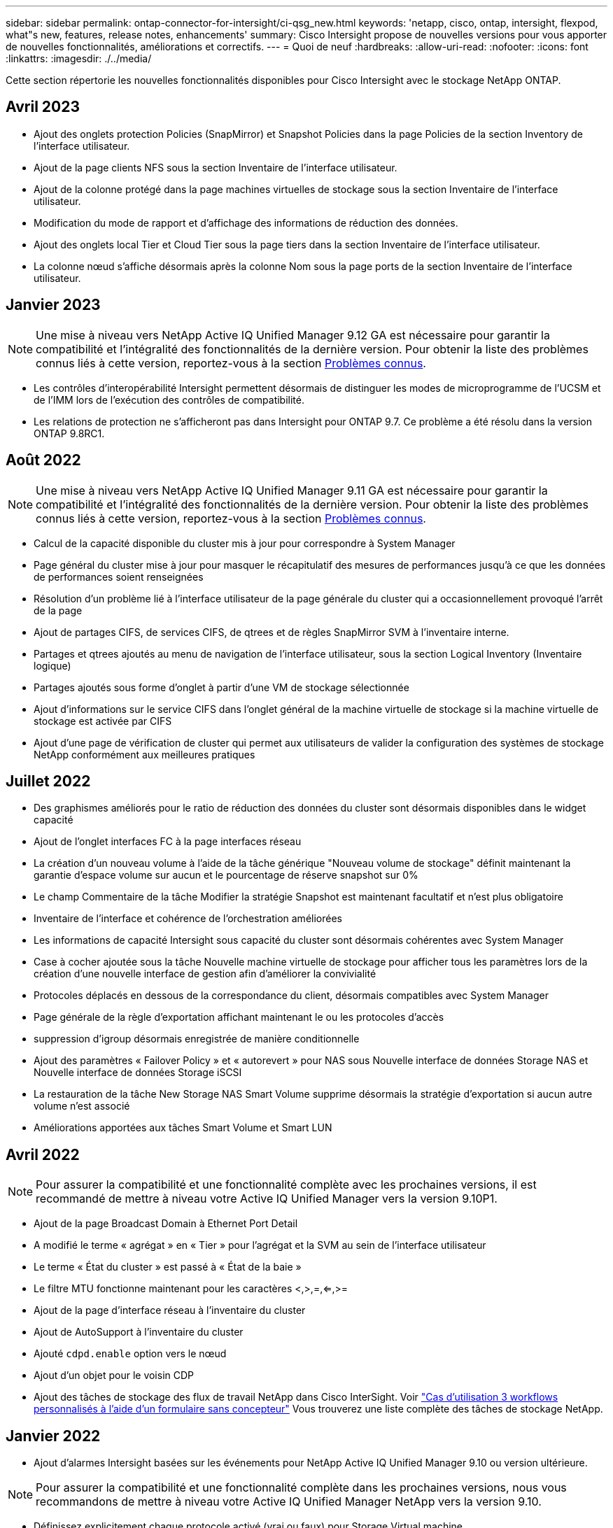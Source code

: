 ---
sidebar: sidebar 
permalink: ontap-connector-for-intersight/ci-qsg_new.html 
keywords: 'netapp, cisco, ontap, intersight, flexpod, what"s new, features, release notes, enhancements' 
summary: Cisco Intersight propose de nouvelles versions pour vous apporter de nouvelles fonctionnalités, améliorations et correctifs. 
---
= Quoi de neuf
:hardbreaks:
:allow-uri-read: 
:nofooter: 
:icons: font
:linkattrs: 
:imagesdir: ./../media/


[role="lead"]
Cette section répertorie les nouvelles fonctionnalités disponibles pour Cisco Intersight avec le stockage NetApp ONTAP.



== Avril 2023

* Ajout des onglets protection Policies (SnapMirror) et Snapshot Policies dans la page Policies de la section Inventory de l'interface utilisateur.
* Ajout de la page clients NFS sous la section Inventaire de l'interface utilisateur.
* Ajout de la colonne protégé dans la page machines virtuelles de stockage sous la section Inventaire de l'interface utilisateur.
* Modification du mode de rapport et d'affichage des informations de réduction des données.
* Ajout des onglets local Tier et Cloud Tier sous la page tiers dans la section Inventaire de l'interface utilisateur.
* La colonne nœud s'affiche désormais après la colonne Nom sous la page ports de la section Inventaire de l'interface utilisateur.




== Janvier 2023


NOTE: Une mise à niveau vers NetApp Active IQ Unified Manager 9.12 GA est nécessaire pour garantir la compatibilité et l'intégralité des fonctionnalités de la dernière version. Pour obtenir la liste des problèmes connus liés à cette version, reportez-vous à la section <<Problèmes connus>>.

* Les contrôles d'interopérabilité Intersight permettent désormais de distinguer les modes de microprogramme de l'UCSM et de l'IMM lors de l'exécution des contrôles de compatibilité.
* Les relations de protection ne s'afficheront pas dans Intersight pour ONTAP 9.7. Ce problème a été résolu dans la version ONTAP 9.8RC1.




== Août 2022


NOTE: Une mise à niveau vers NetApp Active IQ Unified Manager 9.11 GA est nécessaire pour garantir la compatibilité et l'intégralité des fonctionnalités de la dernière version. Pour obtenir la liste des problèmes connus liés à cette version, reportez-vous à la section <<Problèmes connus>>.

* Calcul de la capacité disponible du cluster mis à jour pour correspondre à System Manager
* Page général du cluster mise à jour pour masquer le récapitulatif des mesures de performances jusqu'à ce que les données de performances soient renseignées
* Résolution d'un problème lié à l'interface utilisateur de la page générale du cluster qui a occasionnellement provoqué l'arrêt de la page
* Ajout de partages CIFS, de services CIFS, de qtrees et de règles SnapMirror SVM à l'inventaire interne.
* Partages et qtrees ajoutés au menu de navigation de l'interface utilisateur, sous la section Logical Inventory (Inventaire logique)
* Partages ajoutés sous forme d'onglet à partir d'une VM de stockage sélectionnée
* Ajout d'informations sur le service CIFS dans l'onglet général de la machine virtuelle de stockage si la machine virtuelle de stockage est activée par CIFS
* Ajout d'une page de vérification de cluster qui permet aux utilisateurs de valider la configuration des systèmes de stockage NetApp conformément aux meilleures pratiques




== Juillet 2022

* Des graphismes améliorés pour le ratio de réduction des données du cluster sont désormais disponibles dans le widget capacité
* Ajout de l'onglet interfaces FC à la page interfaces réseau
* La création d'un nouveau volume à l'aide de la tâche générique "Nouveau volume de stockage" définit maintenant la garantie d'espace volume sur aucun et le pourcentage de réserve snapshot sur 0%
* Le champ Commentaire de la tâche Modifier la stratégie Snapshot est maintenant facultatif et n'est plus obligatoire
* Inventaire de l'interface et cohérence de l'orchestration améliorées
* Les informations de capacité Intersight sous capacité du cluster sont désormais cohérentes avec System Manager
* Case à cocher ajoutée sous la tâche Nouvelle machine virtuelle de stockage pour afficher tous les paramètres lors de la création d'une nouvelle interface de gestion afin d'améliorer la convivialité
* Protocoles déplacés en dessous de la correspondance du client, désormais compatibles avec System Manager
* Page générale de la règle d'exportation affichant maintenant le ou les protocoles d'accès
* suppression d'igroup désormais enregistrée de manière conditionnelle
* Ajout des paramètres « Failover Policy » et « autorevert » pour NAS sous Nouvelle interface de données Storage NAS et Nouvelle interface de données Storage iSCSI
* La restauration de la tâche New Storage NAS Smart Volume supprime désormais la stratégie d'exportation si aucun autre volume n'est associé
* Améliorations apportées aux tâches Smart Volume et Smart LUN




== Avril 2022


NOTE: Pour assurer la compatibilité et une fonctionnalité complète avec les prochaines versions, il est recommandé de mettre à niveau votre Active IQ Unified Manager vers la version 9.10P1.

* Ajout de la page Broadcast Domain à Ethernet Port Detail
* A modifié le terme « agrégat » en « Tier » pour l'agrégat et la SVM au sein de l'interface utilisateur
* Le terme « État du cluster » est passé à « État de la baie »
* Le filtre MTU fonctionne maintenant pour les caractères <,>,=,<=,>=
* Ajout de la page d'interface réseau à l'inventaire du cluster
* Ajout de AutoSupport à l'inventaire du cluster
* Ajouté `cdpd.enable` option vers le nœud
* Ajout d'un objet pour le voisin CDP
* Ajout des tâches de stockage des flux de travail NetApp dans Cisco InterSight. Voir link:ci-qsg_use_cases.html["Cas d'utilisation 3 workflows personnalisés à l'aide d'un formulaire sans concepteur"] Vous trouverez une liste complète des tâches de stockage NetApp.




== Janvier 2022

* Ajout d'alarmes Intersight basées sur les événements pour NetApp Active IQ Unified Manager 9.10 ou version ultérieure.



NOTE: Pour assurer la compatibilité et une fonctionnalité complète dans les prochaines versions, nous vous recommandons de mettre à niveau votre Active IQ Unified Manager NetApp vers la version 9.10.

* Définissez explicitement chaque protocole activé (vrai ou faux) pour Storage Virtual machine
* État clusterHealthStatus mappé ok-avec suppression sur OK
* Colonne Santé renommée dans la colonne État du cluster, sous la page de liste Cluster List
* Affichage de la matrice de stockage « inaccessible » si le cluster est arrêté ou inaccessible
* Colonne Santé renommée dans la colonne État de la matrice sous la page général du cluster
* Le SVM dispose désormais d'un onglet « volumes » qui affiche tous les volumes du SVM
* Le volume dispose d'une section de capacité de snapshot
* Les licences s'affichent maintenant correctement




== Octobre 2021

* Liste mise à jour des tâches de stockage NetApp disponibles dans Cisco Intersight. Voir link:ci-qsg_use_cases.html["Cas d'utilisation 3 workflows personnalisés à l'aide d'un formulaire sans concepteur"] Vous trouverez une liste complète des tâches de stockage NetApp.
* Ajout de la colonne Santé sous la page liste des clusters.
* Des détails étendus sont désormais disponibles sous la page général pour un groupe sélectionné.
* Le tableau du serveur NTP est désormais accessible via le volet de navigation.
* Ajout d'un nouvel onglet capteurs contenant la page général de la machine virtuelle de stockage.
* Résumé des groupes VLAN et d'agrégation de liens maintenant disponible sous la page Port General.
* Capacité totale des données ajoutée sous le tableau Volume Total Capacity.
* Colonnes latence, IOPS et débit ajoutées sous Statistiques de volume moyennes, Statistiques de LUN moyennes, Statistiques moyennes sur l'agrégat, Statistiques moyennes sur les machines virtuelles de stockage et statistiques moyennes sur les nœuds
+

NOTE: Les metrics de performance ci-dessus ne sont disponibles que pour les baies de stockage contrôlées par le biais de NetApp Active IQ Unified Manager 9.9 ou version ultérieure.





== Problèmes connus

* Si vous utilisez une version d'AIQUM 9.11 ou antérieure, un écart se produit entre les valeurs affichées sur la page liste de stockage et le graphique à barres de capacité de la page général de stockage. Pour résoudre ce problème, passez à AIQUM 9.12 ou supérieur pour garantir la précision des valeurs de capacité affichées.
* Si vous utilisez AIQUM 9.11 ou une version antérieure, toute vérification effectuée par l'onglet « interopérabilité » de la page « systèmes intégrés » ne permettra pas de distinguer précisément les composants IMM et UCSM Cisco. Pour résoudre ce problème, passez à AIQUM 9.12 pour vous assurer que tous les composants sont correctement identifiés.
* Pour garantir que les données d'inventaire du stockage Intersight ne sont pas affectées pendant le processus de collecte des données, tous les clusters ONTAP non pris en charge (c'est-à-dire les versions inférieures à ONTAP 9.7P1) doivent être supprimés de l'application Active IQ Unified Manager (AIQUM).
* Pour que toutes les cibles revendiquées puissent être correctement exécutées, il faut au moins une version AIQUM de 9.11 pour que les requêtes d'interopérabilité du système intégré FlexPod soient exécutées.
* La page vérifications de l'inventaire de stockage ne s'affiche pas si le cluster ONTAP est ajouté à AIQUM à l'aide d'un nom de domaine complet. Les utilisateurs doivent ajouter des clusters ONTAP à AIQUM à l'aide d'une adresse IP.

